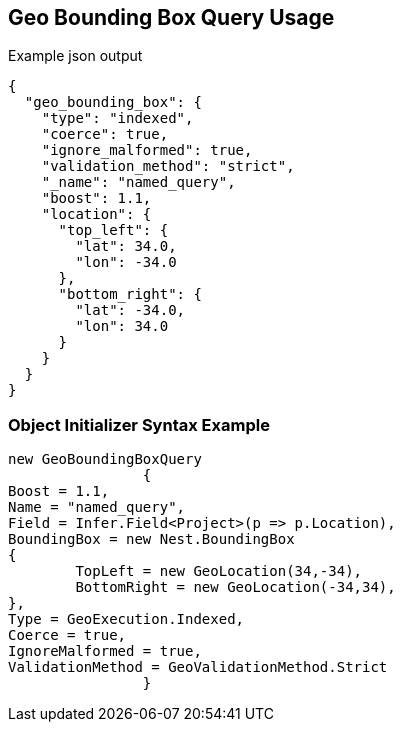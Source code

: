:ref_current: https://www.elastic.co/guide/en/elasticsearch/reference/current

:github: https://github.com/elastic/elasticsearch-net

:imagesdir: ../../../images/

[[geo-bounding-box-query-usage]]
== Geo Bounding Box Query Usage

[source,javascript]
.Example json output
----
{
  "geo_bounding_box": {
    "type": "indexed",
    "coerce": true,
    "ignore_malformed": true,
    "validation_method": "strict",
    "_name": "named_query",
    "boost": 1.1,
    "location": {
      "top_left": {
        "lat": 34.0,
        "lon": -34.0
      },
      "bottom_right": {
        "lat": -34.0,
        "lon": 34.0
      }
    }
  }
}
----

=== Object Initializer Syntax Example

[source,csharp]
----
new GeoBoundingBoxQuery
		{
Boost = 1.1,
Name = "named_query",
Field = Infer.Field<Project>(p => p.Location),
BoundingBox = new Nest.BoundingBox
{
	TopLeft = new GeoLocation(34,-34),
	BottomRight = new GeoLocation(-34,34),
},
Type = GeoExecution.Indexed,
Coerce = true,
IgnoreMalformed = true,
ValidationMethod = GeoValidationMethod.Strict
		}
----

